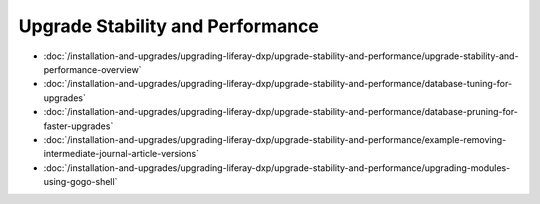 Upgrade Stability and Performance
=================================

-  :doc:`/installation-and-upgrades/upgrading-liferay-dxp/upgrade-stability-and-performance/upgrade-stability-and-performance-overview`
-  :doc:`/installation-and-upgrades/upgrading-liferay-dxp/upgrade-stability-and-performance/database-tuning-for-upgrades`
-  :doc:`/installation-and-upgrades/upgrading-liferay-dxp/upgrade-stability-and-performance/database-pruning-for-faster-upgrades`
-  :doc:`/installation-and-upgrades/upgrading-liferay-dxp/upgrade-stability-and-performance/example-removing-intermediate-journal-article-versions`
-  :doc:`/installation-and-upgrades/upgrading-liferay-dxp/upgrade-stability-and-performance/upgrading-modules-using-gogo-shell`